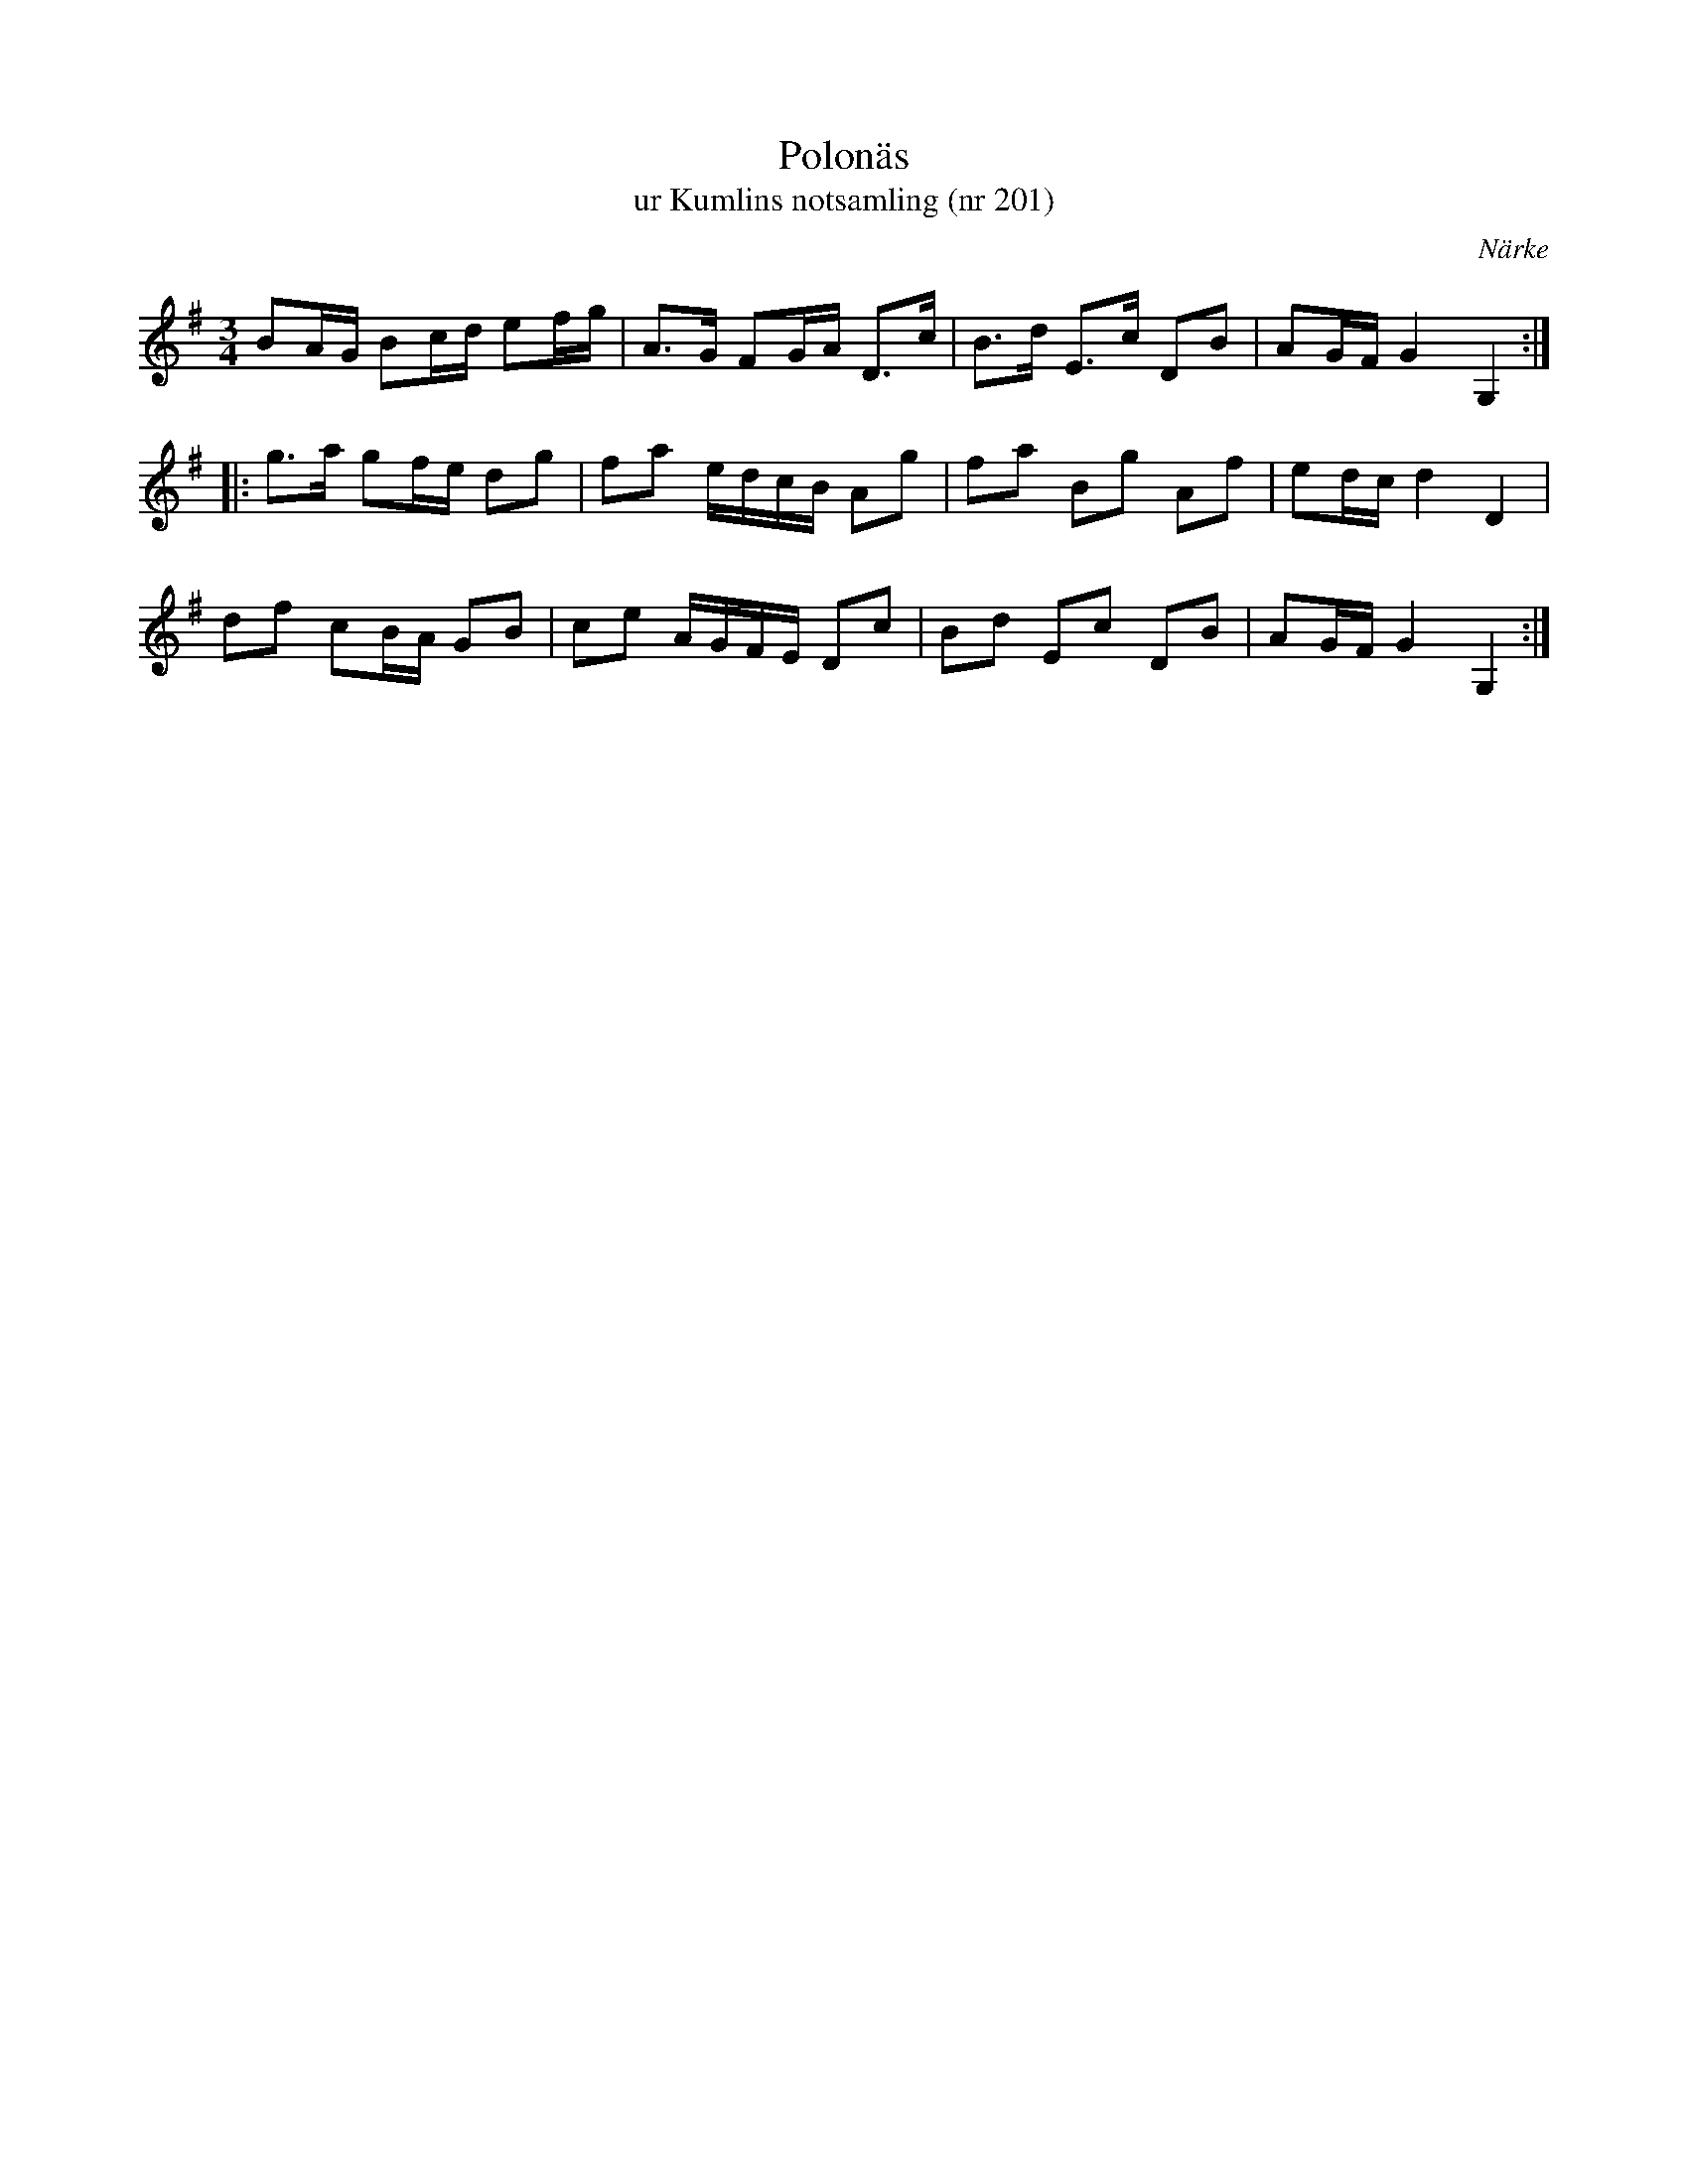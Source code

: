 %%abc-charset utf-8

X:201
T:Polonäs
T:ur Kumlins notsamling (nr 201)
B:Kumlins notsamling, nr 201
B:FMK - katalog Ma4 bild 39
O:Närke
R:Slängpolska
Z:Nils Liberg
M:3/4
L:1/16
K:G
B2AG B2cd e2fg | A2>G2 F2GA D2>c2 | B2>d2 E2>c2 D2B2 | A2GF G4 G,4 ::
g2>a2 g2fe d2g2 | f2a2 edcB A2g2 | f2a2 B2g2 A2f2 | e2dc d4 D4 |
d2f2 c2BA G2B2 | c2e2 AGFE D2c2 | B2d2 E2c2 D2B2 | A2GF G4 G,4 :|

